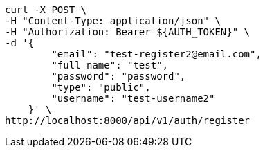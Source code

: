 [source,bash]
----
curl -X POST \
-H "Content-Type: application/json" \
-H "Authorization: Bearer ${AUTH_TOKEN}" \
-d '{
        "email": "test-register2@email.com",
        "full_name": "test",
        "password": "password",
        "type": "public",
        "username": "test-username2"
    }' \
http://localhost:8000/api/v1/auth/register
----
